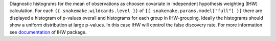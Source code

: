Diagnostic histograms for the mean of observations as choosen covariate in independent hypothesis weighting (IHW) calculation.
For each ``{{ snakemake.wildcards.level }}`` of ``{{ snakemake.params.model["full"] }}`` there are displayed a histogram of p-values overall and histograms for each group in IHW-grouping.
Ideally the histograms should show a uniform distribution at large p-values. In this case IHW will control the false discovery rate.
For more information see `documentation <https://www.bioconductor.org/packages/release/bioc/vignettes/IHW/inst/doc/introduction_to_ihw.html#stratified-p-value-histograms>`_ of IHW package.

